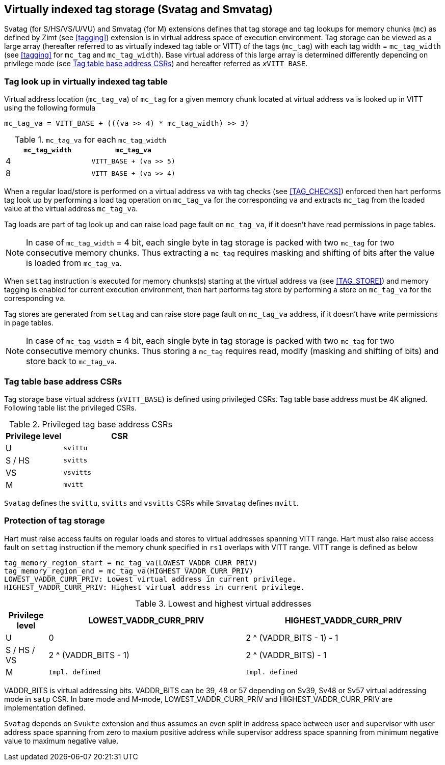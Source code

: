 [[virtualtag]]
== Virtually indexed tag storage (Svatag and Smvatag)

Svatag (for S/HS/VS/U/VU) and Smvatag (for M) extensions defines that tag
storage and tag lookups for memory chunks (`mc`) as defined by Zimt (see
<<tagging>>) extension is in virtual address space of execution environment.
Tag storage can be viewed as a large array (hereafter referred to as
virtually indexed tag table or VITT) of the tags (`mc_tag`) with each tag
width = `mc_tag_width` (see <<tagging>> for `mc_tag` and `mc_tag_width`).
Base virtual address of this large array is determined differently depending
on privilege mode (see <<VIRT_TAG_BASE_CSR>>) and hereafter referred as
`__x__VITT_BASE`.

[[VIRT_TAG_LOOKUP]]
=== Tag look up in virtually indexed tag table

Virtual address location (`mc_tag_va`) of `mc_tag` for a given memory chunk
located at virtual address `va` is looked up in VITT using the following
formula

  mc_tag_va = VITT_BASE + (((va >> 4) * mc_tag_width) >> 3)

.`mc_tag_va` for each `mc_tag_width`
[width=100%]
[%header, cols="^4,^4"]
|===
|`mc_tag_width` | `mc_tag_va`
|4              | `VITT_BASE + (va >> 5)`
|8              | `VITT_BASE + (va >> 4)`
|===

When a regular load/store is performed on a virtual address `va` with tag
checks (see <<TAG_CHECKS>>) enforced then hart performs tag look up by
performing a load tag operation on `mc_tag_va` for the corresponding `va` and
extracts `mc_tag` from the loaded value at the virtual address `mc_tag_va`.

Tag loads are part of tag look up and can raise load page fault on `mc_tag_va`,
if it doesn't have read permissions in page tables.

[NOTE]
====
In case of `mc_tag_width` = 4 bit, each single byte in tag storage is packed
with two `mc_tag` for two consecutive memory chunks. Thus extracting a `mc_tag`
requires masking and shifting of bits after the value is loaded from
`mc_tag_va`.
====

When `settag` instruction is executed for memory chunks(s) starting at the
virtual address `va` (see <<TAG_STORE>>) and memory tagging is enabled for
current execution environment, then hart performs tag store by performing
a store on `mc_tag_va` for the corresponding `va`.

Tag stores are generated from `settag` and can raise store page fault on
`mc_tag_va` address, if it doesn't have write permissions in page tables.

[NOTE]
====
In case of `mc_tag_width` = 4 bit, each single byte in tag storage is packed
with two `mc_tag` for two consecutive memory chunks. Thus storing a `mc_tag`
requires read, modify (masking and shifting of bits) and store back to
`mc_tag_va`.
====

[[VIRT_TAG_BASE_CSR]]
=== Tag table base address CSRs

Tag storage base virtual address (`__x__VITT_BASE`) is defined using privileged
CSRs. Tag table base address must be 4K aligned. Following table list the
privileged CSRs.

.Privileged tag base address CSRs
[width=100%]
[%header, cols="^2,^4"]
|===
|Privilege level | CSR
|  U             | `svittu`
|  S / HS        | `svitts`
|  VS            | `vsvitts`
|  M             | `mvitt`
|===

`Svatag` defines the `svittu`, `svitts` and `vsvitts` CSRs while `Smvatag`
defines `mvitt`.

[[TAG_MEM_PROTECTION]]
=== Protection of tag storage

Hart must raise access faults on regular loads and stores to virtual addresses
spanning VITT range. Hart must also raise access fault on `settag` instruction
if the memory chunk specified in `rs1` overlaps with VITT range. VITT range is
defined as below

  tag_memory_region_start = mc_tag_va(LOWEST_VADDR_CURR_PRIV)
  tag_memory_region_end = mc_tag_va(HIGHEST_VADDR_CURR_PRIV)
  LOWEST_VADDR_CURR_PRIV: Lowest virtual address in current privilege.
  HIGHEST_VADDR_CURR_PRIV: Highest virtual address in current privilege.

.Lowest and highest virtual addresses
[width=100%]
[%header, cols="^3,^14,^14"]
|===
|Privilege level | LOWEST_VADDR_CURR_PRIV | HIGHEST_VADDR_CURR_PRIV
|  U             | 0                      | 2 ^ (VADDR_BITS - 1) - 1
|  S / HS / VS   | 2 ^ (VADDR_BITS - 1)   | 2 ^ (VADDR_BITS) - 1
|  M             | `Impl. defined`        | `Impl. defined`
|===

VADDR_BITS is virtual addressing bits. VADDR_BITS can be 39, 48 or 57
depending on Sv39, Sv48 or Sv57 virtual addressing mode in `satp` CSR.
In bare mode and M-mode, LOWEST_VADDR_CURR_PRIV and HIGHEST_VADDR_CURR_PRIV
are implementation defined.

`Svatag` depends on `Svukte` extension and thus assumes an even split in
address space between user and supervisor with user address space spanning
from zero to maxium positive address while supervisor address space spanning
from minimum negative value to maximum negative value.

